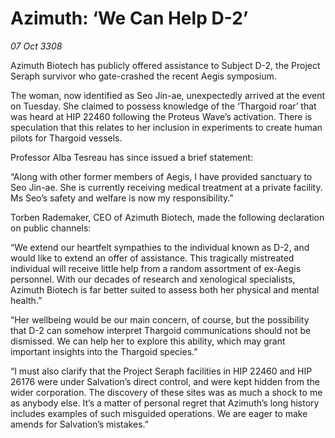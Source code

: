 * Azimuth: ‘We Can Help D-2’

/07 Oct 3308/

Azimuth Biotech has publicly offered assistance to Subject D-2, the Project Seraph survivor who gate-crashed the recent Aegis symposium. 

The woman, now identified as Seo Jin-ae, unexpectedly arrived at the event on Tuesday. She claimed to possess knowledge of the ‘Thargoid roar’ that was heard at HIP 22460 following the Proteus Wave’s activation. There is speculation that this relates to her inclusion in experiments to create human pilots for Thargoid vessels. 

Professor Alba Tesreau has since issued a brief statement: 

“Along with other former members of Aegis, I have provided sanctuary to Seo Jin-ae. She is currently receiving medical treatment at a private facility. Ms Seo’s safety and welfare is now my responsibility.” 

Torben Rademaker, CEO of Azimuth Biotech, made the following declaration on public channels: 

“We extend our heartfelt sympathies to the individual known as D-2, and would like to extend an offer of assistance. This tragically mistreated individual will receive little help from a random assortment of ex-Aegis personnel. With our decades of research and xenological specialists, Azimuth Biotech is far better suited to assess both her physical and mental health.” 

“Her wellbeing would be our main concern, of course, but the possibility that D-2 can somehow interpret Thargoid communications should not be dismissed. We can help her to explore this ability, which may grant important insights into the Thargoid species.”  

“I must also clarify that the Project Seraph facilities in HIP 22460 and HIP 26176 were under Salvation’s direct control, and were kept hidden from the wider corporation. The discovery of these sites was as much a shock to me as anybody else. It’s a matter of personal regret that Azimuth’s long history includes examples of such misguided operations. We are eager to make amends for Salvation’s mistakes.”